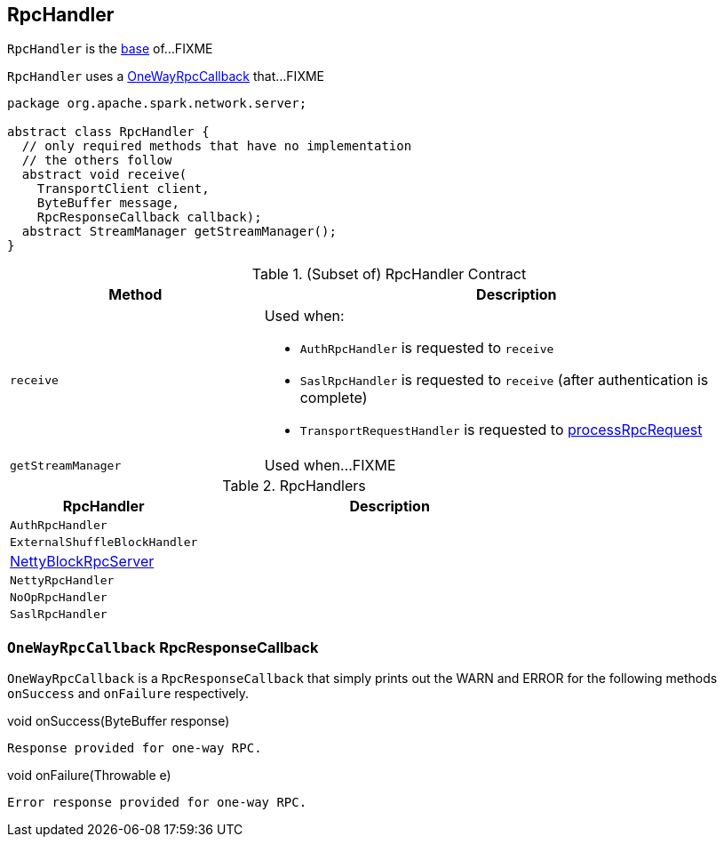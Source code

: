 == [[RpcHandler]] RpcHandler

`RpcHandler` is the <<contract, base>> of...FIXME

[[ONE_WAY_CALLBACK]]
`RpcHandler` uses a <<OneWayRpcCallback, OneWayRpcCallback>> that...FIXME

[[contract]]
[source, java]
----
package org.apache.spark.network.server;

abstract class RpcHandler {
  // only required methods that have no implementation
  // the others follow
  abstract void receive(
    TransportClient client,
    ByteBuffer message,
    RpcResponseCallback callback);
  abstract StreamManager getStreamManager();
}
----

.(Subset of) RpcHandler Contract
[cols="1,2",options="header",width="100%"]
|===
| Method
| Description

| `receive`
a| [[receive]] Used when:

* `AuthRpcHandler` is requested to `receive`

* `SaslRpcHandler` is requested to `receive` (after authentication is complete)

* `TransportRequestHandler` is requested to link:spark-TransportRequestHandler.adoc#processRpcRequest[processRpcRequest]

| `getStreamManager`
| [[getStreamManager]] Used when...FIXME
|===

[[implementations]]
.RpcHandlers
[cols="1,2",options="header",width="100%"]
|===
| RpcHandler
| Description

| `AuthRpcHandler`
| [[AuthRpcHandler]]

| `ExternalShuffleBlockHandler`
| [[ExternalShuffleBlockHandler]]

| link:spark-NettyBlockRpcServer.adoc[NettyBlockRpcServer]
| [[NettyBlockRpcServer]]

| `NettyRpcHandler`
| [[NettyRpcHandler]]

| `NoOpRpcHandler`
| [[NoOpRpcHandler]]

| `SaslRpcHandler`
| [[SaslRpcHandler]]
|===

=== [[OneWayRpcCallback]] `OneWayRpcCallback` RpcResponseCallback

`OneWayRpcCallback` is a `RpcResponseCallback` that simply prints out the WARN and ERROR for the following methods `onSuccess` and `onFailure` respectively.

.void onSuccess(ByteBuffer response)
```
Response provided for one-way RPC.
```

.void onFailure(Throwable e)
```
Error response provided for one-way RPC.
```

